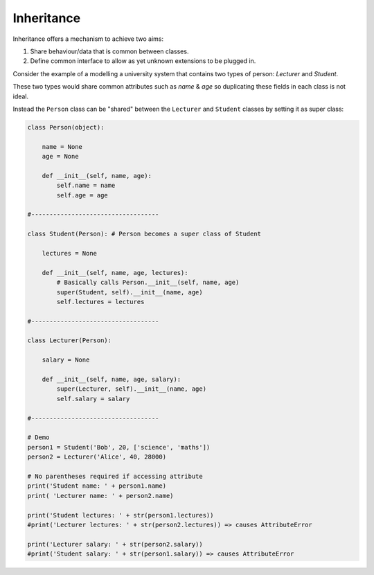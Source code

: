 .. _02_inheritance:

===========
Inheritance
===========

Inheritance offers a mechanism to achieve two aims:

#. Share behaviour/data that is common between classes.
#. Define common interface to allow as yet unknown extensions to be plugged in.

Consider the example of a modelling a university system that contains two types
of person: *Lecturer* and *Student*.

These two types would share common attributes such as *name* & *age* so
duplicating these fields in each class is not ideal.

Instead the ``Person`` class can be "shared" between the ``Lecturer`` and
``Student`` classes by setting it as super class:

.. code-block:: python

    class Person(object):

        name = None
        age = None

        def __init__(self, name, age):
            self.name = name
            self.age = age

    #-----------------------------------

    class Student(Person): # Person becomes a super class of Student

        lectures = None

        def __init__(self, name, age, lectures):
            # Basically calls Person.__init__(self, name, age)
            super(Student, self).__init__(name, age)
            self.lectures = lectures

    #-----------------------------------

    class Lecturer(Person):

        salary = None

        def __init__(self, name, age, salary):
            super(Lecturer, self).__init__(name, age)
            self.salary = salary

    #-----------------------------------

    # Demo
    person1 = Student('Bob', 20, ['science', 'maths'])
    person2 = Lecturer('Alice', 40, 28000)

    # No parentheses required if accessing attribute
    print('Student name: ' + person1.name)
    print( 'Lecturer name: ' + person2.name)

    print('Student lectures: ' + str(person1.lectures))
    #print('Lecturer lectures: ' + str(person2.lectures)) => causes AttributeError

    print('Lecturer salary: ' + str(person2.salary))
    #print('Student salary: ' + str(person1.salary)) => causes AttributeError
